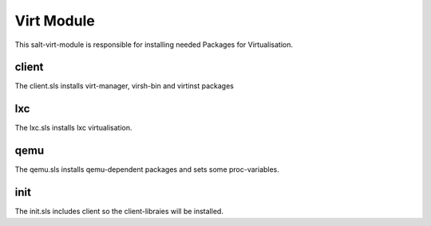 ===========
Virt Module
===========

This salt-virt-module is responsible for installing needed Packages for Virtualisation.

client
------

The client.sls installs virt-manager, virsh-bin and virtinst packages

lxc
---

The lxc.sls installs lxc virtualisation.

qemu
----

The qemu.sls installs qemu-dependent packages and sets some proc-variables.

init
----

The init.sls includes client so the client-libraies will be installed.
